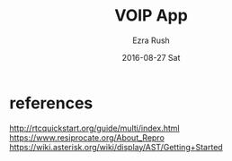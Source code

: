 #+TITLE:       VOIP App
#+AUTHOR:      Ezra Rush
#+EMAIL:       rushwest@gmail.com
#+DATE:        2016-08-27 Sat
#+URI:         /blog/%y/%m/%d/voip-app
#+KEYWORDS:    voip android app sip
#+TAGS:        android
#+LANGUAGE:    en
#+OPTIONS:     H:3 num:nil toc:nil \n:nil ::t |:t ^:nil -:nil f:t *:t <:t
#+DESCRIPTION: programming a voip android app

* references
http://rtcquickstart.org/guide/multi/index.html
https://www.resiprocate.org/About_Repro
https://wiki.asterisk.org/wiki/display/AST/Getting+Started
